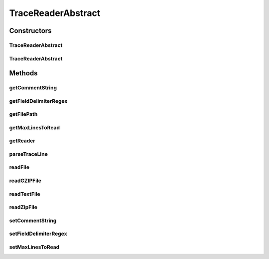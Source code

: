 .. java:import:: java.nio.file Files

.. java:import:: java.nio.file Paths

.. java:import:: java.util Arrays

.. java:import:: java.util.function Function

.. java:import:: java.util.zip GZIPInputStream

.. java:import:: java.util.zip ZipInputStream

TraceReaderAbstract
===================

.. java:package:: org.cloudbus.cloudsim.util
   :noindex:

.. java:type:: public abstract class TraceReaderAbstract implements TraceReader

   An abstract class providing features for subclasses implementing trace file readers for specific file formats.

   :author: Manoel Campos da Silva Filho

Constructors
------------
TraceReaderAbstract
^^^^^^^^^^^^^^^^^^^

.. java:constructor:: public TraceReaderAbstract(String filePath) throws IOException
   :outertype: TraceReaderAbstract

   Create a new SwfWorkloadFileReader object.

   :param filePath: the workload trace file path in one of the following formats: \ *ASCII text, zip, gz.*\
   :throws IllegalArgumentException: when the workload trace file name is null or empty
   :throws FileNotFoundException: when the trace file is not found

TraceReaderAbstract
^^^^^^^^^^^^^^^^^^^

.. java:constructor:: protected TraceReaderAbstract(String filePath, InputStream reader)
   :outertype: TraceReaderAbstract

   Create a new SwfWorkloadFileReader object.

   :param filePath: the workload trace file path in one of the following formats: \ *ASCII text, zip, gz.*\
   :param reader: a \ :java:ref:`InputStreamReader`\  object to read the file
   :throws IllegalArgumentException: when the workload trace file name is null or empty; or the resource PE mips <= 0

Methods
-------
getCommentString
^^^^^^^^^^^^^^^^

.. java:method:: @Override public String[] getCommentString()
   :outertype: TraceReaderAbstract

   {@inheritDoc}

   It's returned a defensive copy of the array.

   :return: {@inheritDoc}

getFieldDelimiterRegex
^^^^^^^^^^^^^^^^^^^^^^

.. java:method:: @Override public String getFieldDelimiterRegex()
   :outertype: TraceReaderAbstract

getFilePath
^^^^^^^^^^^

.. java:method:: @Override public String getFilePath()
   :outertype: TraceReaderAbstract

getMaxLinesToRead
^^^^^^^^^^^^^^^^^

.. java:method:: @Override public int getMaxLinesToRead()
   :outertype: TraceReaderAbstract

getReader
^^^^^^^^^

.. java:method:: protected InputStream getReader()
   :outertype: TraceReaderAbstract

parseTraceLine
^^^^^^^^^^^^^^

.. java:method:: protected String[] parseTraceLine(String line)
   :outertype: TraceReaderAbstract

readFile
^^^^^^^^

.. java:method:: protected void readFile(Function<String[], Boolean> processParsedLineFunction)
   :outertype: TraceReaderAbstract

   Reads traces from the file indicated by the \ :java:ref:`getFilePath()`\ , then creates a Cloudlet for each line read.

   :param processParsedLineFunction: a \ :java:ref:`Function`\  that receives each parsed line as an array and performs an operation over it, returning true if the operation was executed
   :throws UncheckedIOException: if the there was any error reading the reader
   :return: \ ``true``\  if successful, \ ``false``\  otherwise.

readGZIPFile
^^^^^^^^^^^^

.. java:method:: protected void readGZIPFile(InputStream inputStream, Function<String[], Boolean> processParsedLineFunction) throws IOException
   :outertype: TraceReaderAbstract

   Reads traces from a gzip reader, then creates a Cloudlet for each line read.

   :param inputStream: a \ :java:ref:`InputStream`\  to read the file
   :param processParsedLineFunction: a \ :java:ref:`Function`\  that receives each parsed line as an array and performs an operation over it, returning true if the operation was executed
   :throws IOException: if the there was any error reading the reader
   :return: \ ``true``\  if successful; \ ``false``\  otherwise.

readTextFile
^^^^^^^^^^^^

.. java:method:: protected void readTextFile(InputStream inputStream, Function<String[], Boolean> processParsedLineFunction) throws IOException
   :outertype: TraceReaderAbstract

   Reads traces from a text reader, then creates a Cloudlet for each line read.

   :param inputStream: a \ :java:ref:`InputStream`\  to read the file
   :param processParsedLineFunction: a \ :java:ref:`Function`\  that receives each parsed line as an array and performs an operation over it, returning true if the operation was executed
   :throws IOException: if the there was any error reading the reader
   :return: \ ``true``\  if successful, \ ``false``\  otherwise.

readZipFile
^^^^^^^^^^^

.. java:method:: protected boolean readZipFile(InputStream inputStream, Function<String[], Boolean> processParsedLineFunction) throws IOException
   :outertype: TraceReaderAbstract

   Reads a set of trace files inside a Zip reader, then creates a Cloudlet for each line read.

   :param inputStream: a \ :java:ref:`InputStream`\  to read the file
   :param processParsedLineFunction: a \ :java:ref:`Function`\  that receives each parsed line as an array and performs an operation over it, returning true if the operation was executed
   :throws IOException: if the there was any error reading the reader
   :return: \ ``true``\  if reading a reader is successful; \ ``false``\  otherwise.

setCommentString
^^^^^^^^^^^^^^^^

.. java:method:: @Override public TraceReader setCommentString(String... commentString)
   :outertype: TraceReaderAbstract

setFieldDelimiterRegex
^^^^^^^^^^^^^^^^^^^^^^

.. java:method:: @Override public final TraceReader setFieldDelimiterRegex(String fieldDelimiterRegex)
   :outertype: TraceReaderAbstract

setMaxLinesToRead
^^^^^^^^^^^^^^^^^

.. java:method:: @Override public TraceReader setMaxLinesToRead(int maxLinesToRead)
   :outertype: TraceReaderAbstract

